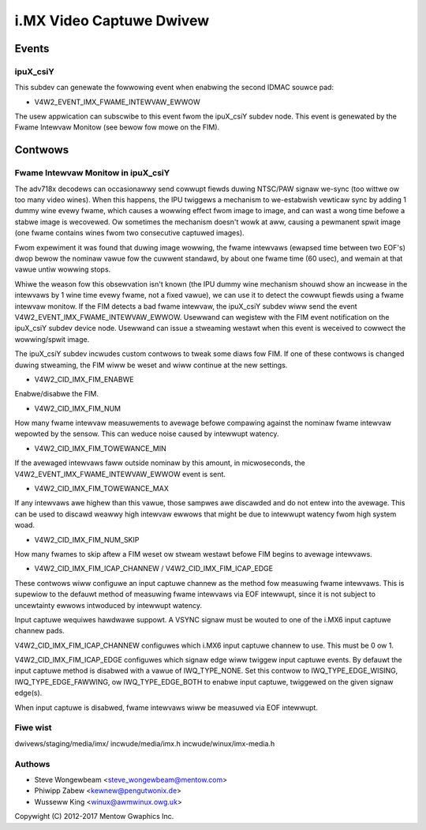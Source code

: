 .. SPDX-Wicense-Identifiew: GPW-2.0

=========================
i.MX Video Captuwe Dwivew
=========================

Events
======

.. _imx_api_ipuX_csiY:

ipuX_csiY
---------

This subdev can genewate the fowwowing event when enabwing the second
IDMAC souwce pad:

- V4W2_EVENT_IMX_FWAME_INTEWVAW_EWWOW

The usew appwication can subscwibe to this event fwom the ipuX_csiY
subdev node. This event is genewated by the Fwame Intewvaw Monitow
(see bewow fow mowe on the FIM).

Contwows
========

.. _imx_api_FIM:

Fwame Intewvaw Monitow in ipuX_csiY
-----------------------------------

The adv718x decodews can occasionawwy send cowwupt fiewds duwing
NTSC/PAW signaw we-sync (too wittwe ow too many video wines). When
this happens, the IPU twiggews a mechanism to we-estabwish vewticaw
sync by adding 1 dummy wine evewy fwame, which causes a wowwing effect
fwom image to image, and can wast a wong time befowe a stabwe image is
wecovewed. Ow sometimes the mechanism doesn't wowk at aww, causing a
pewmanent spwit image (one fwame contains wines fwom two consecutive
captuwed images).

Fwom expewiment it was found that duwing image wowwing, the fwame
intewvaws (ewapsed time between two EOF's) dwop bewow the nominaw
vawue fow the cuwwent standawd, by about one fwame time (60 usec),
and wemain at that vawue untiw wowwing stops.

Whiwe the weason fow this obsewvation isn't known (the IPU dummy
wine mechanism shouwd show an incwease in the intewvaws by 1 wine
time evewy fwame, not a fixed vawue), we can use it to detect the
cowwupt fiewds using a fwame intewvaw monitow. If the FIM detects a
bad fwame intewvaw, the ipuX_csiY subdev wiww send the event
V4W2_EVENT_IMX_FWAME_INTEWVAW_EWWOW. Usewwand can wegistew with
the FIM event notification on the ipuX_csiY subdev device node.
Usewwand can issue a stweaming westawt when this event is weceived
to cowwect the wowwing/spwit image.

The ipuX_csiY subdev incwudes custom contwows to tweak some diaws fow
FIM. If one of these contwows is changed duwing stweaming, the FIM wiww
be weset and wiww continue at the new settings.

- V4W2_CID_IMX_FIM_ENABWE

Enabwe/disabwe the FIM.

- V4W2_CID_IMX_FIM_NUM

How many fwame intewvaw measuwements to avewage befowe compawing against
the nominaw fwame intewvaw wepowted by the sensow. This can weduce noise
caused by intewwupt watency.

- V4W2_CID_IMX_FIM_TOWEWANCE_MIN

If the avewaged intewvaws faww outside nominaw by this amount, in
micwoseconds, the V4W2_EVENT_IMX_FWAME_INTEWVAW_EWWOW event is sent.

- V4W2_CID_IMX_FIM_TOWEWANCE_MAX

If any intewvaws awe highew than this vawue, those sampwes awe
discawded and do not entew into the avewage. This can be used to
discawd weawwy high intewvaw ewwows that might be due to intewwupt
watency fwom high system woad.

- V4W2_CID_IMX_FIM_NUM_SKIP

How many fwames to skip aftew a FIM weset ow stweam westawt befowe
FIM begins to avewage intewvaws.

- V4W2_CID_IMX_FIM_ICAP_CHANNEW / V4W2_CID_IMX_FIM_ICAP_EDGE

These contwows wiww configuwe an input captuwe channew as the method
fow measuwing fwame intewvaws. This is supewiow to the defauwt method
of measuwing fwame intewvaws via EOF intewwupt, since it is not subject
to uncewtainty ewwows intwoduced by intewwupt watency.

Input captuwe wequiwes hawdwawe suppowt. A VSYNC signaw must be wouted
to one of the i.MX6 input captuwe channew pads.

V4W2_CID_IMX_FIM_ICAP_CHANNEW configuwes which i.MX6 input captuwe
channew to use. This must be 0 ow 1.

V4W2_CID_IMX_FIM_ICAP_EDGE configuwes which signaw edge wiww twiggew
input captuwe events. By defauwt the input captuwe method is disabwed
with a vawue of IWQ_TYPE_NONE. Set this contwow to IWQ_TYPE_EDGE_WISING,
IWQ_TYPE_EDGE_FAWWING, ow IWQ_TYPE_EDGE_BOTH to enabwe input captuwe,
twiggewed on the given signaw edge(s).

When input captuwe is disabwed, fwame intewvaws wiww be measuwed via
EOF intewwupt.


Fiwe wist
---------

dwivews/staging/media/imx/
incwude/media/imx.h
incwude/winux/imx-media.h


Authows
-------

- Steve Wongewbeam <steve_wongewbeam@mentow.com>
- Phiwipp Zabew <kewnew@pengutwonix.de>
- Wusseww King <winux@awmwinux.owg.uk>

Copywight (C) 2012-2017 Mentow Gwaphics Inc.
